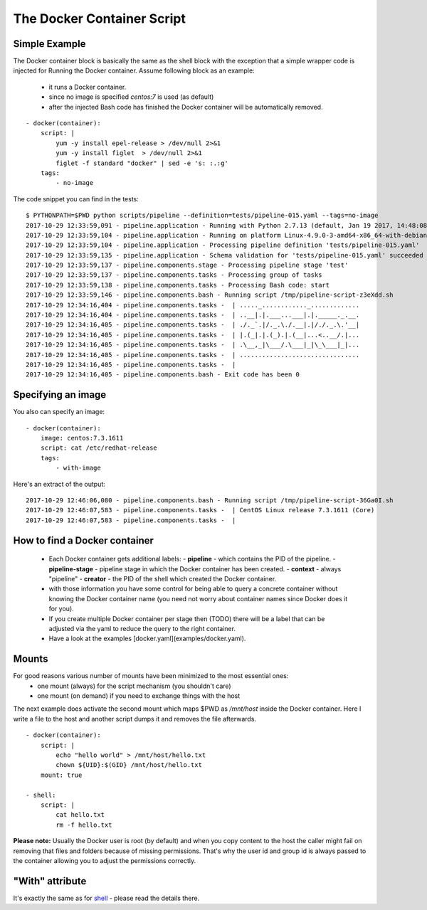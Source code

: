 The Docker Container Script
===========================

Simple Example
--------------
The Docker container block is basically the same as the shell block with the exception
that a simple wrapper code is injected for Running the Docker container. Assume
following block as an example:

 - it runs a Docker container.
 - since no image is specified `centos:7` is used (as default)
 - after the injected Bash code has finished the Docker container will be automatically removed.

::

    - docker(container):
        script: |
            yum -y install epel-release > /dev/null 2>&1
            yum -y install figlet  > /dev/null 2>&1
            figlet -f standard "docker" | sed -e 's: :.:g'
        tags:
            - no-image

The code snippet you can find in the tests:

::

    $ PYTHONPATH=$PWD python scripts/pipeline --definition=tests/pipeline-015.yaml --tags=no-image
    2017-10-29 12:33:59,091 - pipeline.application - Running with Python 2.7.13 (default, Jan 19 2017, 14:48:08) [GCC 6.3.0 20170118]
    2017-10-29 12:33:59,104 - pipeline.application - Running on platform Linux-4.9.0-3-amd64-x86_64-with-debian-9.1
    2017-10-29 12:33:59,104 - pipeline.application - Processing pipeline definition 'tests/pipeline-015.yaml'
    2017-10-29 12:33:59,135 - pipeline.application - Schema validation for 'tests/pipeline-015.yaml' succeeded
    2017-10-29 12:33:59,137 - pipeline.components.stage - Processing pipeline stage 'test'
    2017-10-29 12:33:59,137 - pipeline.components.tasks - Processing group of tasks
    2017-10-29 12:33:59,138 - pipeline.components.tasks - Processing Bash code: start
    2017-10-29 12:33:59,146 - pipeline.components.bash - Running script /tmp/pipeline-script-z3eXdd.sh
    2017-10-29 12:34:16,404 - pipeline.components.tasks -  | ....._............_.............
    2017-10-29 12:34:16,404 - pipeline.components.tasks -  | ..__|.|.___...___|.|._____._.__.
    2017-10-29 12:34:16,405 - pipeline.components.tasks -  | ./._`.|/._.\./.__|.|/./._.\.'__|
    2017-10-29 12:34:16,405 - pipeline.components.tasks -  | |.(_|.|.(_).|.(__|...<..__/.|...
    2017-10-29 12:34:16,405 - pipeline.components.tasks -  | .\__,_|\___/.\___|_|\_\___|_|...
    2017-10-29 12:34:16,405 - pipeline.components.tasks -  | ................................
    2017-10-29 12:34:16,405 - pipeline.components.tasks -  |
    2017-10-29 12:34:16,405 - pipeline.components.bash - Exit code has been 0

Specifying an image
-------------------
You also can specify an image:

::

    - docker(container):
        image: centos:7.3.1611
        script: cat /etc/redhat-release
        tags:
            - with-image

Here's an extract of the output:

::

    2017-10-29 12:46:06,080 - pipeline.components.bash - Running script /tmp/pipeline-script-36Ga0I.sh
    2017-10-29 12:46:07,583 - pipeline.components.tasks -  | CentOS Linux release 7.3.1611 (Core)
    2017-10-29 12:46:07,583 - pipeline.components.tasks -  |

How to find a Docker container
------------------------------
 - Each Docker container gets additional labels:
   - **pipeline** - which contains the PID of the pipeline.
   - **pipeline-stage** - pipeline stage in which the Docker container has been created.
   - **context** - always "pipeline"
   - **creator** - the PID of the shell which created the Docker container.
 - with those information you have some control for being able to query a concrete container without knowing the Docker container name (you need not worry about container names since Docker does it for you).
 - If you create multiple Docker container per stage then (TODO) there will be a label that can be
   adjusted via the yaml to reduce the query to the right container.
 - Have a look at the examples [docker.yaml](examples/docker.yaml).

Mounts
------
For good reasons various number of mounts have been minimized to the most essential ones:
 - one mount (always) for the script mechanism (you shouldn't care)
 - one mount (on demand) if you need to exchange things with the host

The next example does activate the second mount which maps $PWD as `/mnt/host` inside
the Docker container. Here I write a file to the host and another script dumps it
and removes the file afterwards.

::

    - docker(container):
        script: |
            echo "hello world" > /mnt/host/hello.txt
            chown ${UID}:$(GID} /mnt/host/hello.txt
        mount: true

    - shell:
        script: |
            cat hello.txt
            rm -f hello.txt


**Please note:** Usually the Docker user is root (by default) and when you copy
content to the host the caller might fail on removing that files and folders because
of missing permissions. That's why the user id and group id is always passed to the
container allowing you to adjust the permissions correctly.

"With" attribute
----------------
It's exactly the same as for `shell <shell.rst>`_ - please read the details there.
